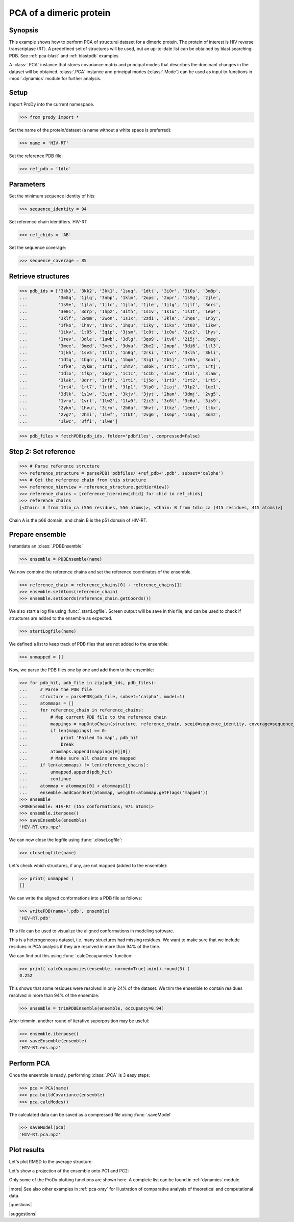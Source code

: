 .. _pca-dimer:

*******************************************************************************
PCA of a dimeric protein 
*******************************************************************************

Synopsis
===============================================================================

This example shows how to perform PCA of structural dataset for a dimeric
protein. The protein of interest is HIV reverse transcriptase (RT).  A 
predefined set of structures will be used, but an up-to-date list can be
obtained by blast searching PDB. See :ref:`pca-blast` and :ref:`blastpdb`
examples.

A :class:`.PCA` instance that stores covariance matrix and principal modes
that describes the dominant changes in the dataset will be obtained. 
:class:`.PCA` instance and principal modes (:class:`.Mode`) can be used as 
input to functions in :mod:`.dynamics` module for further analysis.


Setup
===============================================================================

Import ProDy into the current namespace.

>>> from prody import *

Set the name of the protein/dataset (a name without a white space is preferred): 

>>> name = 'HIV-RT'

Set the reference PDB file:    

>>> ref_pdb = '1dlo'


Parameters
===============================================================================

Set the minimum sequence identity of hits:

>>> sequence_identity = 94

Set reference chain identifiers. HIV-RT 

>>> ref_chids = 'AB'

Set the sequence coverage:

>>> sequence_coverage = 85

Retrieve structures
===============================================================================

>>> pdb_ids = ['3kk3', '3kk2', '3kk1', '1suq', '1dtt', '3i0r', '3i0s', '3m8p',
...            '3m8q', '1jlq', '3nbp', '1klm', '2ops', '2opr', '1s9g', '2jle', 
...            '1s9e', '1jla', '1jlc', '1jlb', '1jle', '1jlg', '1jlf', '3drs', 
...            '3e01', '3drp', '1hpz', '3ith', '1s1v', '1s1u', '1s1t', '1ep4', 
...            '3klf', '2wom', '2won', '1s1x', '2zd1', '3kle', '1hqe', '1n5y', 
...            '1fko', '1hnv', '1hni', '1hqu', '1iky', '1ikx', '1t03', '1ikw', 
...            '1ikv', '1t05', '3qip', '3jsm', '1c0t', '1c0u', '2ze2', '1hys', 
...            '1rev', '3dle', '1uwb', '3dlg', '3qo9', '1tv6', '2i5j', '3meg', 
...            '3mee', '3med', '3mec', '3dya', '2be2', '2opp', '3di6', '1tl3', 
...            '1jkh', '1sv5', '1tl1', '1n6q', '2rki', '1tvr', '3klh', '3kli', 
...            '1dtq', '1bqn', '3klg', '1bqm', '3ig1', '2b5j', '1r0a', '3dol', 
...            '1fk9', '2ykm', '1rtd', '1hmv', '3dok', '1rti', '1rth', '1rtj', 
...            '1dlo', '1fkp', '3bgr', '1c1c', '1c1b', '3lan', '3lal', '3lam', 
...            '3lak', '3drr', '2rf2', '1rt1', '1j5o', '1rt3', '1rt2', '1rt5', 
...            '1rt4', '1rt7', '1rt6', '3lp1', '3lp0', '2iaj', '3lp2', '1qe1', 
...            '3dlk', '1s1w', '3isn', '3kjv', '3jyt', '2ban', '3dmj', '2vg5', 
...            '1vru', '1vrt', '1lw2', '1lw0', '2ic3', '3c6t', '3c6u', '3is9', 
...            '2ykn', '1hvu', '3irx', '2b6a', '3hvt', '1tkz', '1eet', '1tkx', 
...            '2vg7', '2hmi', '1lwf', '1tkt', '2vg6', '1s6p', '1s6q', '3dm2', 
...            '1lwc', '3ffi', '1lwe']


>>> pdb_files = fetchPDB(pdb_ids, folder='pdbfiles', compressed=False)

Step 2: Set reference
===============================================================================

>>> # Parse reference structure
>>> reference_structure = parsePDB('pdbfiles/'+ref_pdb+'.pdb', subset='calpha')
>>> # Get the reference chain from this structure
>>> reference_hierview = reference_structure.getHierView() 
>>> reference_chains = [reference_hierview[chid] for chid in ref_chids]
>>> reference_chains
[<Chain: A from 1dlo_ca (556 residues, 556 atoms)>, <Chain: B from 1dlo_ca (415 residues, 415 atoms)>]
 
Chain A is the p66 domain, and chain B is the p51 domain of HIV-RT.
 
Prepare ensemble
===============================================================================
 
Instantiate an :class:`.PDBEnsemble`

>>> ensemble = PDBEnsemble(name)

We now combine the reference chains and set the reference coordinates 
of the ensemble.

>>> reference_chain = reference_chains[0] + reference_chains[1]
>>> ensemble.setAtoms(reference_chain)
>>> ensemble.setCoords(reference_chain.getCoords())

We also start a log file using :func:`.startLogfile`. 
Screen output will be save in this file, and can be
used to check if structures are added to the ensemble as expected.

>>> startLogfile(name)

We defined a list to keep track of PDB files that are not added to the ensemble:

>>> unmapped = []

Now, we parse the PDB files one by one and add them to the ensemble: 

>>> for pdb_hit, pdb_file in zip(pdb_ids, pdb_files):
...     # Parse the PDB file   
...     structure = parsePDB(pdb_file, subset='calpha', model=1)
...     atommaps = []
...     for reference_chain in reference_chains:
...         # Map current PDB file to the reference chain
...         mappings = mapOntoChain(structure, reference_chain, seqid=sequence_identity, coverage=sequence_coverage)
...         if len(mappings) == 0:
...             print 'Failed to map', pdb_hit
...             break
...         atommaps.append(mappings[0][0])
...         # Make sure all chains are mapped
...     if len(atommaps) != len(reference_chains):
...         unmapped.append(pdb_hit)
...         continue
...     atommap = atommaps[0] + atommaps[1]
...     ensemble.addCoordset(atommap, weights=atommap.getFlags('mapped')) 
>>> ensemble
<PDBEnsemble: HIV-RT (155 conformations; 971 atoms)>
>>> ensemble.iterpose()
>>> saveEnsemble(ensemble)
'HIV-RT.ens.npz'

We can now close the logfile using :func:`.closeLogfile`:

>>> closeLogfile(name)

Let's check which structures, if any, are not mapped (added to the ensemble):

>>> print( unmapped )
[]

We can write the aligned conformations into a PDB file as follows:

>>> writePDB(name+'.pdb', ensemble)
'HIV-RT.pdb'

This file can be used to visualize the aligned conformations in modeling 
software.

This is a heterogeneous dataset, i.e. many structures had missing residues.
We want to make sure that we include residues in PCA analysis if they
are resolved in more than 94% of the time.

We can find out this using :func:`.calcOccupancies` function:

>>> print( calcOccupancies(ensemble, normed=True).min().round(3) )
0.252


This shows that some residues were resolved in only 24% of the dataset.
We trim the ensemble to contain residues resolved in more than 94% of the 
ensemble:

>>> ensemble = trimPDBEnsemble(ensemble, occupancy=0.94)

After trimmin, another round of iterative superposition may be useful:

>>> ensemble.iterpose()
>>> saveEnsemble(ensemble)
'HIV-RT.ens.npz'

Perform PCA
===============================================================================

Once the ensemble is ready, performing :class:`.PCA` is 3 easy steps:

>>> pca = PCA(name)
>>> pca.buildCovariance(ensemble)
>>> pca.calcModes()
   
The calculated data can be saved as a compressed file using :func:`.saveModel`

>>> saveModel(pca) 
'HIV-RT.pca.npz'

Plot results
===============================================================================

.. plot::
   :context:
   :nofigs:
   
   from prody import *
   ensemble = loadEnsemble('HIV-RT.ens.npz')
   pca = loadModel('HIV-RT.pca.npz')

Let's plot RMSD to the average structure:

.. plot::
   :context:
   :include-source:
   
   from matplotlib import pyplot as plt
   plt.close('all')
   plt.figure(figsize=(5,4))
   plt.plot(calcRMSD(ensemble))
   plt.xlabel('Conformation')
   plt.ylabel('RMSD (A)')
   plt.title(ensemble)

Let's show a projection of the ensemble onto PC1 and PC2:

.. plot::
   :context:
   :nofigs:
   
   plt.close('all')

.. plot::
   :context:
   :include-source:

   plt.figure(figsize=(5,4))
   showProjection(ensemble, pca[:2])
   plt.title(ensemble)
   
.. plot::
   :context:
   :nofigs:

   plt.close('all')
   
Only some of the ProDy plotting functions are shown here. A complete list
can be found in :ref:`dynamics` module. 

   
|more| See also other examples in :ref:`pca-xray` for illustration of 
comparative analysis of theoretical and computational data.

|questions|

|suggestions|
